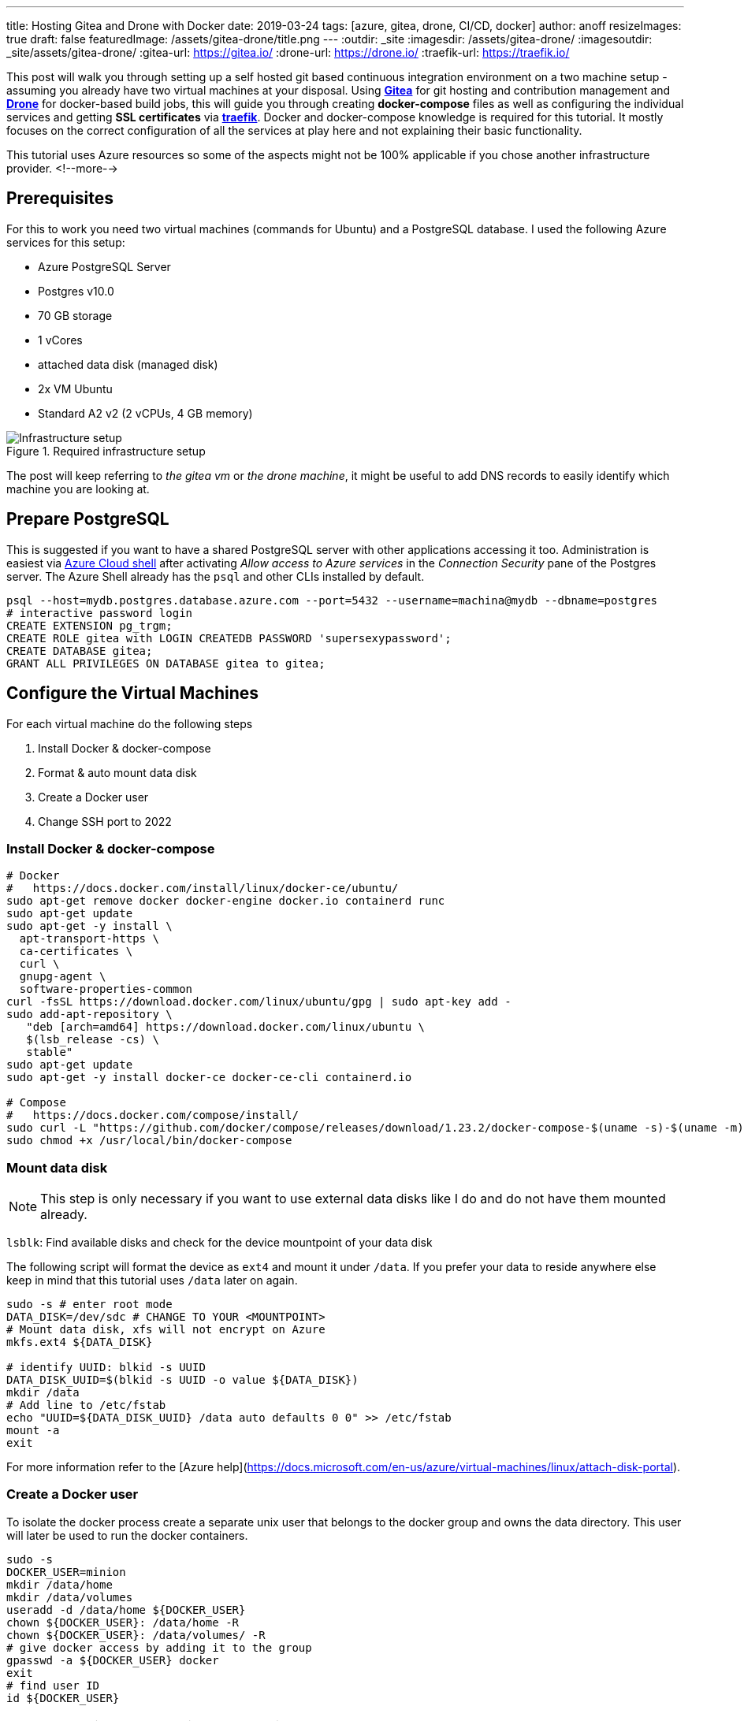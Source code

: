 ---
title: Hosting Gitea and Drone with Docker
date: 2019-03-24
tags: [azure, gitea, drone, CI/CD, docker]
author: anoff
resizeImages: true
draft: false
featuredImage: /assets/gitea-drone/title.png
---
:outdir: _site
:imagesdir: /assets/gitea-drone/
:imagesoutdir: _site/assets/gitea-drone/
:gitea-url: https://gitea.io/
:drone-url: https://drone.io/
:traefik-url: https://traefik.io/

This post will walk you through setting up a self hosted git based continuous integration environment on a two machine setup - assuming you already have two virtual machines at your disposal.
Using link:{gitea-url}[**Gitea**] for git hosting and contribution management and link:{drone-url}[**Drone**] for docker-based build jobs, this will guide you through creating **docker-compose** files as well as configuring the individual services and getting **SSL certificates** via link:{traefik-url}[**traefik**].
Docker and docker-compose knowledge is required for this tutorial. It mostly focuses on the correct configuration of all the services at play here and not explaining their basic functionality.

This tutorial uses Azure resources so some of the aspects might not be 100% applicable if you chose another infrastructure provider.
<!--more-->

== Prerequisites

For this to work you need two virtual machines (commands for Ubuntu) and a PostgreSQL database.
I used the following Azure services for this setup:

- Azure PostgreSQL Server
  - Postgres v10.0
  - 70 GB storage
  - 1 vCores
  - attached data disk (managed disk)
- 2x VM Ubuntu
  - Standard A2 v2 (2 vCPUs, 4 GB memory)

.Required infrastructure setup
image::vm-setup.svg[Infrastructure setup]

The post will keep referring to _the gitea vm_ or _the drone machine_, it might be useful to add DNS records to easily identify which machine you are looking at.

== Prepare PostgreSQL

This is suggested if you want to have a shared PostgreSQL server with other applications accessing it too.
Administration is easiest via https://shell.azure.com[Azure Cloud shell] after activating _Allow access to Azure services_ in the _Connection Security_ pane of the Postgres server.
The Azure Shell already has the `psql` and other CLIs installed by default.

[source,bash]
----
psql --host=mydb.postgres.database.azure.com --port=5432 --username=machina@mydb --dbname=postgres
# interactive password login
CREATE EXTENSION pg_trgm;
CREATE ROLE gitea with LOGIN CREATEDB PASSWORD 'supersexypassword';
CREATE DATABASE gitea;
GRANT ALL PRIVILEGES ON DATABASE gitea to gitea;
----

== Configure the Virtual Machines

For each virtual machine do the following steps

. Install Docker & docker-compose
. Format & auto mount data disk
. Create a Docker user
. Change SSH port to 2022

=== Install Docker & docker-compose

[source,bash]
----
# Docker
#   https://docs.docker.com/install/linux/docker-ce/ubuntu/
sudo apt-get remove docker docker-engine docker.io containerd runc
sudo apt-get update
sudo apt-get -y install \
  apt-transport-https \
  ca-certificates \
  curl \
  gnupg-agent \
  software-properties-common
curl -fsSL https://download.docker.com/linux/ubuntu/gpg | sudo apt-key add -
sudo add-apt-repository \
   "deb [arch=amd64] https://download.docker.com/linux/ubuntu \
   $(lsb_release -cs) \
   stable"
sudo apt-get update
sudo apt-get -y install docker-ce docker-ce-cli containerd.io

# Compose
#   https://docs.docker.com/compose/install/
sudo curl -L "https://github.com/docker/compose/releases/download/1.23.2/docker-compose-$(uname -s)-$(uname -m)" -o /usr/local/bin/docker-compose
sudo chmod +x /usr/local/bin/docker-compose
----

=== Mount data disk

NOTE: This step is only necessary if you want to use external data disks like I do and do not have them mounted already.

`lsblk`: Find available disks and check for the device mountpoint of your data disk

The following script will format the device as `ext4` and mount it under `/data`. If you prefer your data to reside anywhere else keep in mind that this tutorial uses `/data` later on again.

[source,bash]
----
sudo -s # enter root mode
DATA_DISK=/dev/sdc # CHANGE TO YOUR <MOUNTPOINT>
# Mount data disk, xfs will not encrypt on Azure
mkfs.ext4 ${DATA_DISK}

# identify UUID: blkid -s UUID
DATA_DISK_UUID=$(blkid -s UUID -o value ${DATA_DISK})
mkdir /data
# Add line to /etc/fstab
echo "UUID=${DATA_DISK_UUID} /data auto defaults 0 0" >> /etc/fstab
mount -a
exit
----

For more information refer to the [Azure help](https://docs.microsoft.com/en-us/azure/virtual-machines/linux/attach-disk-portal).

=== Create a Docker user

To isolate the docker process create a separate unix user that belongs to the docker group and owns the data directory.
This user will later be used to run the docker containers.

```sh
sudo -s
DOCKER_USER=minion
mkdir /data/home
mkdir /data/volumes
useradd -d /data/home ${DOCKER_USER}
chown ${DOCKER_USER}: /data/home -R
chown ${DOCKER_USER}: /data/volumes/ -R
# give docker access by adding it to the group
gpasswd -a ${DOCKER_USER} docker
exit
# find user ID
id ${DOCKER_USER}
```

NOTE: For the Gitea setup we will later need this users ID.

=== Change SSH port

Changing the SSH port only reduces the attack vector but does not make your system any more secure.
It is still a practice I follow for all my systems because it is minimal effort and makes it harder for port scanners to find the machine.
In the case of the Gitea server this is also recommended as it easily allows you to bind the SSH port for git access.

[source,bash]
----
sudo nano /etc/ssh/sshd_config
# uncomment and change L3: Port 2222
----

== Reverse Proxy setup

Even though Gitea and Drone come with integrated https://letsencrypt.org/[Let's Encrypt] support to generate SSL certificates I chose another path.
For one reason I could not get them working properly and adding a dedicated reverse proxy to handle SSL and routing makes any migrations or changes to the setup easier.

In this setup https://traefik.io/[traefik] is used as a low profile router.
The picture below shows an example setup how traefik can be used within docker to make two different services A and service B accessible from the outside, both via HTTP on port 80 as well as auto generated SSL certificates on HTTPS 443.
Traefik by default forwards HTTP requests to HTTPS which should be what you want.
By configuring traefik within the docker-compose you can expose both services under different DNS names with a single public IP address.

NOTE: If you do not wish to use a reverse proxy then simply do not follow the traefik specific configuration.

.Reverse proxy in docker using traefik
image::rp-setup.svg[Proxy setup]

== Setting up Gitea

Connect to the gitea VM, switch to the user that was previously created using `sudo su - minion` and create the `docker-compose.yml`.
Even though it is possible to configure Gitea to some extend using docker-compose I suggest only using minimal definitions in the compose file itself and then modify the `app.ini` after an initial start.
There are certain settings that are only possible in the ini file itself.

=== Compose file

.docker-compose.yml
[source, yaml]
----
version: "2"

networks:
  gitea:
    external: false

services:
  server:
    image: gitea/gitea:1 # :latest runs dev builds https://hub.docker.com/r/gitea/gitea/tags
    environment:
      - USER_UID=1001 <1>
      - USER_GID=1001
      - DB_TYPE=postgres
      - DB_HOST=mydb.postgres.database.azure.com:5432 <2>
      - DB_NAME=gitea
      - DB_USER=gitea
      - DB_PASSWD=supersexypassword
      - SSH_DOMAIN=gitea.mydomain.com <3>
      - HTTP_PORT=80
      - ROOT_URL=""
    networks:
      - gitea
    volumes:
      - /data/volumes/gitea:/data <4>
    ports:
      - "3000:3000" <5>
      - "22:22"
    labels:
      - "traefik.enabled=true"
      - "traefik.backend=gitea"
      - "traefik.frontend.rule=Host:gitea.mydomain.com" <3>
      - "traefik.docker.network=gitea"
      - "traefik.port=3000" <5>
    container_name: gitea
    restart: always

  traefik:
    image: traefik:latest
    command: --docker
    ports:
      - "80:80" <6>
      - "443:443"
    labels:
      - "traefik.enable=true"
      - "traefik.backend=dashboard"
      - "traefik.frontend.rule=Host:traefik-gitea.mydomain.com"
      - "traefik.port=8080"
    networks:
      - gitea
    volumes:
      - /var/run/docker.sock:/var/run/docker.sock
      - /data/volumes/traefik/traefik.toml:/traefik.toml <7>
      - /data/volumes/traefik/acme.json:/acme.json <7>
    container_name: traefik
    restart: always
----
<1> add the ID of the user that was created previously for running the docker commands
<2> replace with your own PostgreSQL credentials
<3> Gitea needs to know its domain to generate correct links, Traefik needs to know it to generate correct SSL certs and route correctly
<4> stores any data written by Gitea onto `/data` (data disk)
<5> tell Gitea which custom port to run on and traefik where to route the requests to
<6> Traefik needs to be reachable via HTTP to run the Let's encrypt challenge for domain verification
<7> Two custom files need to be passed to the traefik container

=== Traefik configuration

Before starting the containers add the traefik configuration files under `/data/volumes/traefik/`

.traefik.toml
[source, toml]
----
#Traefik Global Configuration
debug = false
checkNewVersion = true
logLevel = "ERROR"

#Define the EntryPoint for HTTP and HTTPS
defaultEntryPoints = ["https","http"]
[entryPoints]
[entryPoints.http]
address = ":80"
[entryPoints.https]
address = ":443"
#Enable automatically redirect HTTP to HTTPS
[entryPoints.http.redirect]
entryPoint = "https"
[entryPoints.https.tls]

#Enable Traefik Dashboard on port 8080
#with basic authentication method
[entryPoints.dash]
address=":8080"
[entryPoints.dash.auth]
[entryPoints.dash.auth.basic]
    users = [
        "minion:<base64encodedpassword>",
    ]

[api]
entrypoint="dash"
dashboard = true

#Enable retry sending a request if the network error
[retry]

#Define Docker Backend Configuration
[docker]
endpoint = "unix:///var/run/docker.sock"
domain = "mydomain.com"
watch = true
exposedbydefault = false

#Define the Letsencrypt ACME HTTP challenge
[acme]
email = "email@mydomain.com"
storage = "acme.json"
entryPoint = "https"
OnHostRule = true
  [acme.httpChallenge]
  entryPoint = "http"
----

See the https://www.howtoforge.com/tutorial/ubuntu-docker-traefik-proxy/#step-install-and-configure-traefik-reverse-proxy[howtoforge.com/ubuntu-docker-traefik-proxy] blog post for more details.

The `acme.json` file just needs before starting docker.

[source, bash]
----
touch /data/volumes/traefik/acme.json
chmod 600 touch /data/volumes/traefik/acme.json
----

=== Starting the Gitea container

Finally start the services on the gitea VM from the home directory

[source, bash]
----
cd $HOME
docker-compose up -d
----

This is the setup we just rolled out on the Gitea VM.

.Gitea docker setup
image::vm-gitea.svg[Docker images for Gitea VM]

=== Customize Gitea

After the initial start of the Gitea container, stop it again `docker-compose stop` and modify the configuration as needed. Refer to the https://docs.gitea.io/en-us/config-cheat-sheet[Gitea Config Cheatsheet] for a full list of available settings.

[source, bash]
----
nano /data/volumes/gitea/gitea/config/app.ini
----

== Setting up Drone

The drone VM will also use traefik as a reverse proxy and SSL provider, refer to the Gitea setup for the generic traefik steps.
SSH into the _Drone VM_ and change to the minion user.

=== Drone compose file

Place the following file into the home directory:

.docker-compose.yml
[source, yaml]
----
version: "2"

networks:
  internal:
    external: false

services:
  drone-server:
    # https://hub.docker.com/r/drone/drone/tags
    image: drone/drone:1.0.0
    ports:
      - "3000"
    networks:
      - internal
    volumes:
      - /data/volumes/drone-server:/var/lib/drone/
      - /var/run/docker.sock:/var/run/docker.sock
    restart: always
    environment:
      DRONE_SERVER_PORT: "3000" <3>
      DRONE_SERVER_HOST: "drone.mydomain.com"
      DRONE_SERVER_PROTO: "https"
      # DRONE_DEBUG: "true"
      DRONE_SECRET: "somethingverysecret" <1>
      DRONE_DATABASE_DRIVER: sqlite3
      DRONE_DATABASE_DATASOURCE: /var/lib/drone/drone.sqlite
      DRONE_RUNNER_CAPACITY: 2
      DRONE_TLS_AUTOCERT: "false"
      # DRONE_ORGS: ""
      DRONE_ADMIN: myusername
      DRONE_ADMIN_ALL: "false"
      # GITEA params
      DRONE_GITEA_SERVER: "https://gitea.mydomain.com" <2>
      DRONE_GITEA_SKIP_VERIFY: "false"
      DRONE_GIT_USERNAME: "drone-runner" <4>
      DRONE_GIT_PASSWORD: "anothersecretpassword"
      DRONE_GIT_ALWAYS_AUTH : "true" <5>
    labels:
      - "traefik.enabled=true"
      - "traefik.backend=drone"
      - "traefik.frontend.rule=Host:traefik-drone.mydomain.com"
      - "traefik.docker.network=internal"
      - "traefik.port=3000" <3>

  drone-agent:
    image: drone/agent:1.0.0
    command: agent
    depends_on:
      - drone-server
    networks:
      - internal
    volumes:
      - /var/run/docker.sock:/var/run/docker.sock
    restart: always
    environment:
      DRONE_SERVER: ws://drone-server/ws/broker
      DRONE_DEBUG: "true"
      DRONE_SECRET: "somethingverysecret" <1>

  traefik:
    image: traefik:latest
    command: --docker
    ports:
      - "80:80"
      - "443:443"
    labels:
      - "traefik.enable=true"
      - "traefik.backend=dashboard"
      - "traefik.frontend.rule=Host:drone.mydomain.com"
      - "traefik.port=8080"
    networks:
      - internal
    volumes:
      - /var/run/docker.sock:/var/run/docker.sock
      - /data/volumes/traefik/traefik.toml:/traefik.toml
      - /data/volumes/traefik/acme.json:/acme.json
    container_name: traefik
    restart: always
----
<1> the drone server and agents need to use the same secret to communicate
<2> Drone needs to know its domain to generate correct links, Traefik needs to know it to generate correct SSL certs and route correctly
<3> tell Drone which custom port to run on and traefik where to route the requests to
<4> valid Gitea user credentials for Drone to use when fetching repositories
<5> Always authenticate when running git commands against Gitea - required if you use private repositories

=== Starting the Gitea container

CAUTION: Make sure traefik is correctly configured on this VM as well

Start the docker containers from the home directory

[source, bash]
----
cd $HOME
docker-compose up -d
----

The final setup for Drone looks like this

.Drone docker setup
image::vm-drone.svg[Docker images for Drone VM]

== Summary

Gitea and Drone are running on individual machines but are fully configured to talk to each other.
This separation beyond the container level guarantees that the performance of the git server will not be influenced by any builds running in the CI/CD pipeline.
If that is not a concern the both services could also be set up on a single virtual machine with either one or two docker-compose files.

I hope this tutorial helped you and if you stumble upon any problems or errors let me know in the comments or via Twitter 👋
